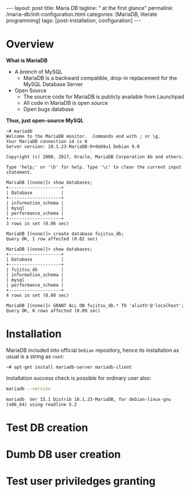 #+BEGIN_EXPORT html
---
layout: post
title: Maria DB
tagline: " at the first glance"
permalink: /maria-db/init-configuration.html
categories: [MariaDB, literate programming]
tags: [post-installation, configuration]
---
#+END_EXPORT

#+STARTUP: showall
#+OPTIONS: tags:nil num:nil \n:nil @:t ::t |:t ^:{} _:{} *:t
#+TOC: headlines 2
#+PROPERTY:header-args :results output :exports both :eval no-export

* Overview

  *What is MariaDB*

  - A /branch/ of MySQL
    - MariaDB is a backward compatible, drop-in replacement for the
      MySQL Database Server
  - Open Source
    - The source code for MariaDB is publicly available from Launchpad
    - All code in MariaDB is open source
    - Open bugs database


  *Thus, just open-source MySQL*  

  #+BEGIN_EXAMPLE
  ~# mariadb
  Welcome to the MariaDB monitor.  Commands end with ; or \g.
  Your MariaDB connection id is 8
  Server version: 10.1.23-MariaDB-9+deb9u1 Debian 9.0
  
  Copyright (c) 2000, 2017, Oracle, MariaDB Corporation Ab and others.
  
  Type 'help;' or '\h' for help. Type '\c' to clear the current input statement.

  MariaDB [(none)]> show databases;
  +--------------------+
  | Database           |
  +--------------------+
  | information_schema |
  | mysql              |
  | performance_schema |
  +--------------------+
  3 rows in set (0.06 sec)
  
  MariaDB [(none)]> create database fujitsu_db;
  Query OK, 1 row affected (0.02 sec)
  
  MariaDB [(none)]> show databases;
  +--------------------+
  | Database           |
  +--------------------+
  | fujitsu_db         |
  | information_schema |
  | mysql              |
  | performance_schema |
  +--------------------+
  4 rows in set (0.00 sec)
  
  MariaDB [(none)]> GRANT ALL ON fujitsu_db.* TO 'alioth'@'localhost';
  Query OK, 0 rows affected (0.09 sec)
  #+END_EXAMPLE

* Installation

  MariaDB included into official =Debian= repository, hence its
  installation as usual is a string as ~root~:
  #+BEGIN_EXAMPLE
  ~# apt-get install mariadb-server mariadb-client
  #+END_EXAMPLE

  Installation success check is possible for ordinary user also:
  #+BEGIN_SRC sh 
  mariadb --version
  #+END_SRC

  #+RESULTS:
  : mariadb  Ver 15.1 Distrib 10.1.23-MariaDB, for debian-linux-gnu (x86_64) using readline 5.2

* Test DB creation

* Dumb DB user creation

* Test user priviledges granting

